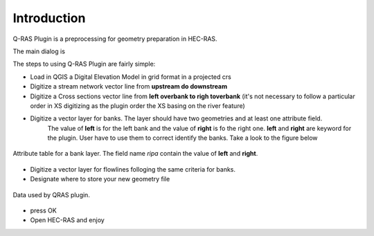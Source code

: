 .. introduction:

Introduction
=========================


Q-RAS Plugin is a preprocessing for geometry preparation in HEC-RAS.

The main dialog is

.. image::  images/QRAS_screen.png
    :width: 400px
    :align: center

The steps to using Q-RAS Plugin are fairly simple:

* Load in QGIS a Digital Elevation Model in grid format in a projected crs
* Digitize a stream network vector line from **upstream do downstream**
* Digitize a Cross sections vector line from **left overbank to righ toverbank** (it's not necessary to follow a particular order in XS digitizing as the plugin order the XS basing on the river feature)
* Digitize a vector layer for banks. The layer should have two geometries and at least one attribute field.
    The value of **left** is for the left bank and the value of **right** is fo the right one.
    **left** and **right** are keyword for the plugin. User have to use them to correct identify the banks.
    Take a look to the figure below

.. figure:: images/table.png
    :width: 400px
    :align: center
    :alt: alternate text
    :figclass: align-center

    Attribute table for a bank layer. The field name *ripa* contain the value of **left** and **right**.

* Digitize a vector layer for flowlines folloging the same criteria for banks.
* Designate where to store your new geometry file

.. figure:: images/label.jpg
    :width: 400px
    :align: center
    :alt: alternate text
    :figclass: align-center

    Data used by QRAS plugin.

* press OK
* Open HEC-RAS and enjoy
